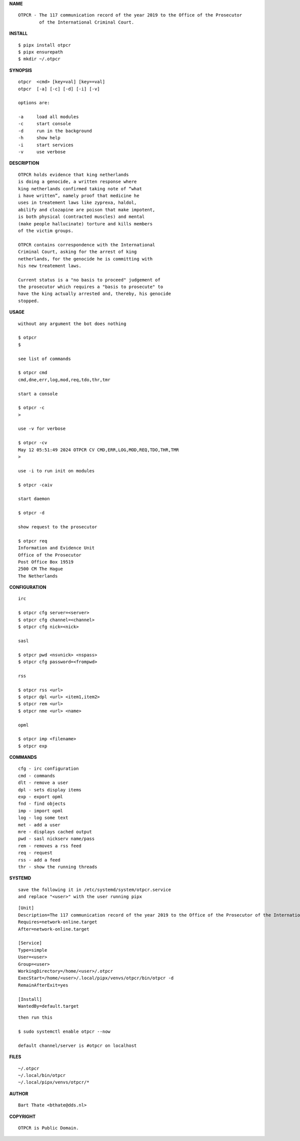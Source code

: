 **NAME**

::

    OTPCR - The 117 communication record of the year 2019 to the Office of the Prosecutor
            of the International Criminal Court.


**INSTALL**


::

    $ pipx install otpcr
    $ pipx ensurepath
    $ mkdir ~/.otpcr


**SYNOPSIS**

::

    otpcr  <cmd> [key=val] [key==val]
    otpcr  [-a] [-c] [-d] [-i] [-v]

    options are:

    -a     load all modules
    -c     start console
    -d     run in the background
    -h     show help
    -i     start services
    -v     use verbose


**DESCRIPTION**

::

    OTPCR holds evidence that king netherlands
    is doing a genocide, a written response where
    king netherlands confirmed taking note of “what
    i have written”, namely proof that medicine he
    uses in treatement laws like zyprexa, haldol,
    abilify and clozapine are poison that make impotent,
    is both physical (contracted muscles) and mental
    (make people hallucinate) torture and kills members
    of the victim groups.

    OTPCR contains correspondence with the International
    Criminal Court, asking for the arrest of king
    netherlands, for the genocide he is committing with
    his new treatement laws.

    Current status is a "no basis to proceed" judgement of
    the prosecutor which requires a "basis to prosecute" to
    have the king actually arrested and, thereby, his genocide
    stopped.


**USAGE**

::

    without any argument the bot does nothing

    $ otpcr
    $

    see list of commands

    $ otpcr cmd
    cmd,dne,err,log,mod,req,tdo,thr,tmr

    start a console

    $ otpcr -c 
    >

    use -v for verbose

    $ otpcr -cv
    May 12 05:51:49 2024 OTPCR CV CMD,ERR,LOG,MOD,REQ,TDO,THR,TMR
    >

    use -i to run init on modules

    $ otpcr -caiv 

    start daemon

    $ otpcr -d

    show request to the prosecutor

    $ otpcr req
    Information and Evidence Unit
    Office of the Prosecutor
    Post Office Box 19519
    2500 CM The Hague
    The Netherlands


**CONFIGURATION**

::

    irc

    $ otpcr cfg server=<server>
    $ otpcr cfg channel=<channel>
    $ otpcr cfg nick=<nick>

    sasl

    $ otpcr pwd <nsvnick> <nspass>
    $ otpcr cfg password=<frompwd>

    rss

    $ otpcr rss <url>
    $ otpcr dpl <url> <item1,item2>
    $ otpcr rem <url>
    $ otpcr nme <url> <name>

    opml

    $ otpcr imp <filename>
    $ otpcr exp


**COMMANDS**

::

    cfg - irc configuration
    cmd - commands
    dlt - remove a user
    dpl - sets display items
    exp - export opml
    fnd - find objects 
    imp - import opml
    log - log some text
    met - add a user
    mre - displays cached output
    pwd - sasl nickserv name/pass
    rem - removes a rss feed
    req - request 
    rss - add a feed
    thr - show the running threads


**SYSTEMD**

::

    save the following it in /etc/systemd/system/otpcr.service
    and replace "<user>" with the user running pipx

::
 
    [Unit]
    Description=The 117 communication record of the year 2019 to the Office of the Prosecutor of the International Criminal Court
    Requires=network-online.target
    After=network-online.target

    [Service]
    Type=simple
    User=<user>
    Group=<user>
    WorkingDirectory=/home/<user>/.otpcr
    ExecStart=/home/<user>/.local/pipx/venvs/otpcr/bin/otpcr -d
    RemainAfterExit=yes

    [Install]
    WantedBy=default.target

::

    then run this

    $ sudo systemctl enable otpcr --now

    default channel/server is #otpcr on localhost


**FILES**

::

    ~/.otpcr
    ~/.local/bin/otpcr
    ~/.local/pipx/venvs/otpcr/*


**AUTHOR**

::

    Bart Thate <bthate@dds.nl>


**COPYRIGHT**

::

    OTPCR is Public Domain.
